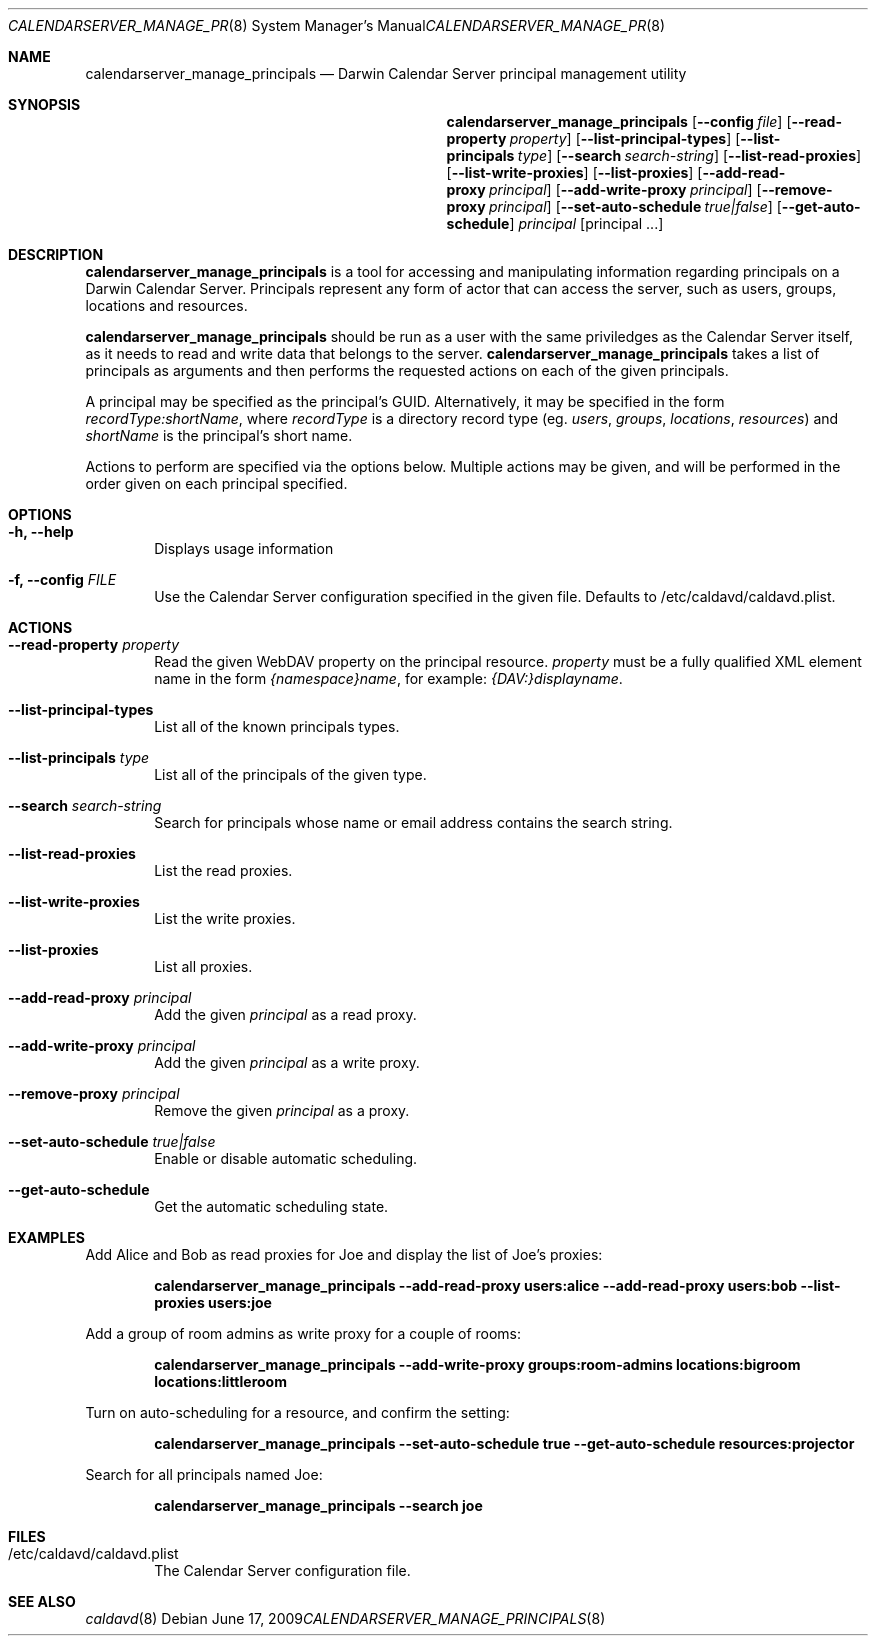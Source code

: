 .\"
.\" Copyright (c) 2006-2009 Apple Inc. All rights reserved.
.\"
.\" Licensed under the Apache License, Version 2.0 (the "License");
.\" you may not use this file except in compliance with the License.
.\" You may obtain a copy of the License at
.\"
.\"     http://www.apache.org/licenses/LICENSE-2.0
.\"
.\" Unless required by applicable law or agreed to in writing, software
.\" distributed under the License is distributed on an "AS IS" BASIS,
.\" WITHOUT WARRANTIES OR CONDITIONS OF ANY KIND, either express or implied.
.\" See the License for the specific language governing permissions and
.\" limitations under the License.
.\"
.\" The following requests are required for all man pages.
.Dd June 17, 2009
.Dt CALENDARSERVER_MANAGE_PRINCIPALS 8
.Os
.Sh NAME
.Nm calendarserver_manage_principals
.Nd Darwin Calendar Server principal management utility
.Sh SYNOPSIS
.Nm
.Op Fl -config Ar file
.Op Fl -read-property Ar property
.Op Fl -list-principal-types
.Op Fl -list-principals Ar type
.Op Fl -search Ar search-string
.Op Fl -list-read-proxies
.Op Fl -list-write-proxies
.Op Fl -list-proxies
.Op Fl -add-read-proxy Ar principal
.Op Fl -add-write-proxy Ar principal
.Op Fl -remove-proxy Ar principal
.Op Fl -set-auto-schedule Ar true|false
.Op Fl -get-auto-schedule
.Ar principal
.Op principal ...
.Sh DESCRIPTION
.Nm
is a tool for accessing and manipulating information regarding
principals on a Darwin Calendar Server.  Principals represent any form
of actor that can access the server, such as users, groups, locations
and resources.
.Pp
.Nm
should be run as a user with the same priviledges as the Calendar
Server itself, as it needs to read and write data that belongs to the
server.
.Nm
takes a list of principals as arguments and then performs the
requested actions on each of the given principals.
.Pp
A principal may be specified as the principal's GUID. Alternatively,
it may be specified in the form
.Ar recordType:shortName ,
where
.Ar recordType
is a
directory record type (eg. 
.Ar users ,
.Ar groups ,
.Ar locations ,
.Ar resources )
and
.Ar shortName
is the principal's short name.
.Pp
Actions to perform are specified via the options below.  Multiple
actions may be given, and will be performed in the order given on
each principal specified.
.Sh OPTIONS
.Bl -tag -width flag
.It Fl h, -help
Displays usage information
.It Fl f, -config Ar FILE
Use the Calendar Server configuration specified in the given file.  Defaults to /etc/caldavd/caldavd.plist.
.El
.Sh ACTIONS
.Bl -tag -width flag
.It Fl -read-property Ar property
Read the given WebDAV property on the principal resource.
.Ar property
must be a fully qualified XML element name in the form
.Ar {namespace}name ,
for example:
.Ar {DAV:}displayname .
.It Fl -list-principal-types
List all of the known principals types.
.It Fl -list-principals Ar type
List all of the principals of the given type.
.It Fl -search Ar search-string
Search for principals whose name or email address contains the search string.
.It Fl -list-read-proxies
List the read proxies.
.It Fl -list-write-proxies
List the write proxies.
.It Fl -list-proxies
List all proxies.
.It Fl -add-read-proxy Ar principal
Add the given
.Ar principal
as a read proxy.
.It Fl -add-write-proxy Ar principal
Add the given
.Ar principal
as a write proxy.
.It Fl -remove-proxy Ar principal
Remove the given
.Ar principal
as a proxy.
.It Fl -set-auto-schedule Ar true|false
Enable or disable automatic scheduling.
.It Fl -get-auto-schedule
Get the automatic scheduling state.
.El
.Sh EXAMPLES
Add Alice and Bob as read proxies for Joe and display the list of Joe's proxies:
.Pp
.Dl "calendarserver_manage_principals --add-read-proxy users:alice --add-read-proxy users:bob --list-proxies users:joe"
.Pp
Add a group of room admins as write proxy for a couple of rooms:
.Pp
.Dl "calendarserver_manage_principals --add-write-proxy groups:room-admins locations:bigroom locations:littleroom"
.Pp
Turn on auto-scheduling for a resource, and confirm the setting:
.Pp
.Dl "calendarserver_manage_principals --set-auto-schedule true --get-auto-schedule resources:projector"
.Pp
Search for all principals named Joe:
.Pp
.Dl "calendarserver_manage_principals --search joe"
.Pp
.Sh FILES
.Bl -tag -width flag
.It /etc/caldavd/caldavd.plist
The Calendar Server configuration file.
.El
.Sh SEE ALSO
.Xr caldavd 8
